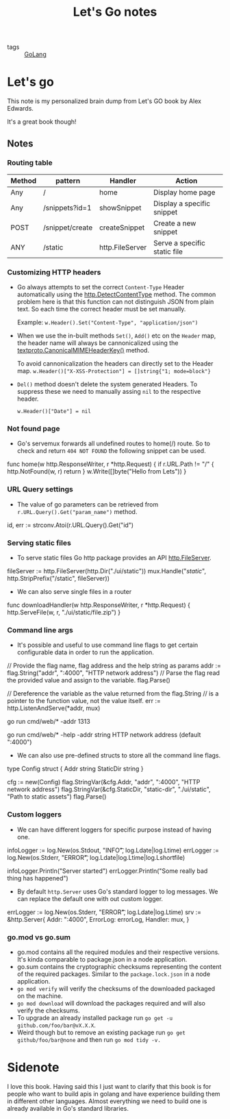 #+title: Let's Go notes

- tags :: [[file:20200614231014-golang.org][GoLang]]

* Let's go

This note is my personalized brain dump from Let's GO book by Alex Edwards.

It's a great book though!

** Notes
*** Routing table

| Method | pattern         | Handler         | Action                       |
|--------+-----------------+-----------------+------------------------------|
| Any    | /               | home            | Display home page            |
| Any    | /snippets?id=1  | showSnippet     | Display a specific snippet   |
| POST   | /snippet/create | createSnippet   | Create a new snippet         |
| ANY    | /static         | http.FileServer | Serve a specific static file |

*** Customizing HTTP headers
- Go always attempts to set the correct =Content-Type= Header automatically using the [[https://golang.org/pkg/net/http/#DetectContentType][http.DetectContentType]] method. The common problem here is that this function can not distinguish JSON from plain text. So each time the correct header must be set manually.

  Example:
  =w.Header().Set("Content-Type", "application/json")=

- When we use the in-built methods =Set()=, =Add()= etc on the =Header= map, the header name will always be cannonicalized using the [[https://golang.org/pkg/net/textproto/#CanonicalMIMEHeaderKey][textproto.CanonicalMIMEHeaderKey()]] method.

  To avoid cannonicalization the headers can directly set to the Header map.
  =w.Header()["X-XSS-Protection"] = []string{"1; mode=block"}=

- =Del()= method doesn't delete the system generated Headers. To suppress these we need to manually assing =nil= to the respective header.

  =w.Header()["Date"] = nil=

*** Not found page
- Go's servemux forwards all undefined routes to home(/) route. So to check and return =404 NOT FOUND= the following snippet can be used.

#+BEGIN_EXAMPLE go
func home(w http.ResponseWriter, r *http.Request) {
    if r.URL.Path != "/" {
        http.NotFound(w, r)
        return
    }
    w.Write([]byte("Hello from Lets"))
}
#+END_EXAMPLE

*** URL Query settings
- The value of go parameters can be retrieved from =r.URL.Query().Get("param_name")= method.

#+BEGIN_EXAMPLE go
id, err := strconv.Atoi(r.URL.Query().Get("id")
#+END_EXAMPLE

*** Serving static files
- To serve static files Go http package provides an API [[https://golang.org/pkg/net/http/#FileServer][http.FileServer]].

#+BEGIN_EXAMPLE go
fileServer := http.FileServer(http.Dir("./ui/static"))
mux.Handle("/static/", http.StripPrefix("/static", fileServer))
#+END_EXAMPLE

- We can also serve single files in a router

#+BEGIN_EXAMPLE go
func downloadHandler(w http.ResponseWriter, r *http.Request) {
    http.ServeFile(w, r, "./ui/static/file.zip")
}
#+END_EXAMPLE

*** Command line args
- It's possible and useful to use command line flags to get certain configurable data in order to run the application.

#+BEGIN_EXAMPLE go

// Provide the flag name, flag address and the help string as params
addr := flag.String("addr", ":4000", "HTTP network address")
// Parse the flag read the provided value and assign to the variable.
flag.Parse()

// Dereference the variable as the value returned from the flag.String
// is a pointer to the function value, not the value itself.
err := http.ListenAndServe(*addr, mux)

#+END_EXAMPLE

#+BEGIN_EXAMPLE bash
# Run with the provided address
go run cmd/web/* -addr 1313

# Help
go run cmd/web/* -help
  -addr string
        HTTP network address (default ":4000")
#+END_EXAMPLE

- We can also use pre-defined structs to store all the command line flags.

#+BEGIN_EXAMPLE go

type Config struct {
    Addr string
    StaticDir string
}

cfg := new(Config)
flag.StringVar(&cfg.Addr, "addr", ":4000", "HTTP network address")
flag.StringVar(&cfg.StaticDir, "static-dir", "./ui/static", "Path to static assets")
flag.Parse()

#+END_EXAMPLE

*** Custom loggers
- We can have different loggers for specific purpose instead of having one.

#+BEGIN_EXAMPLE go

infoLogger := log.New(os.Stdout, "INFO\t", log.Ldate|log.Ltime)
errLogger := log.New(os.Stderr, "ERROR\t", log.Ldate|log.Ltime|log.Lshortfile)

infoLogger.Println("Server started")
errLogger.Println("Some really bad thing has happened")

#+END_EXAMPLE

- By default =http.Server= uses Go's standard logger to log messages. We can replace the default one with out custom logger.

#+BEGIN_EXAMPLE go

errLogger := log.New(os.Stderr, "ERROR\t", log.Ldate|log.Ltime)
srv := &http.Server{
    Addr: ":4000",
    ErrorLog: errorLog,
    Handler: mux,
}

#+END_EXAMPLE

*** go.mod vs go.sum
- go.mod contains all the required modules and their respective versions. It's kinda comparable to package.json in a node application.
- go.sum contains the cryptographic checksums representing the content of the required packages. Similar to the =package.lock.json= in a node application.
- =go mod verify= will verify the checksums of the downloaded packaged on the machine.
- =go mod download= will download the packages required and will also verify the checksums.
- To upgrade an already installed package run =go get -u github.com/foo/bar@vX.X.X=.
- Weird though but to remove an existing package run =go get github/foo/bar@none= and then run =go mod tidy -v.=


* Sidenote

I love this book. Having said this I just want to clarify that this book is for people who want to build apis in golang and have experience building them in different other languages. Almost everything we need to build one is already available in Go's standard libraries.
